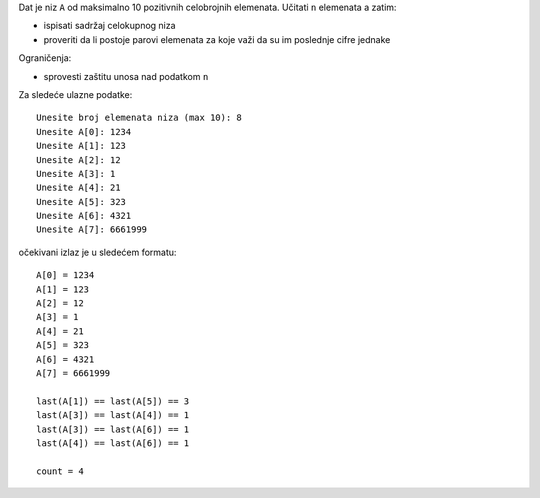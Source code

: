 Dat je niz ``A`` od maksimalno 10 pozitivnih celobrojnih elemenata.
Učitati ``n`` elemenata a zatim:

- ispisati sadržaj celokupnog niza
- proveriti da li postoje parovi elemenata za koje važi da su im poslednje cifre jednake

Ograničenja:

- sprovesti zaštitu unosa nad podatkom ``n``

Za sledeće ulazne podatke::

    Unesite broj elemenata niza (max 10): 8
    Unesite A[0]: 1234
    Unesite A[1]: 123
    Unesite A[2]: 12
    Unesite A[3]: 1
    Unesite A[4]: 21
    Unesite A[5]: 323
    Unesite A[6]: 4321
    Unesite A[7]: 6661999

očekivani izlaz je u sledećem formatu::

    A[0] = 1234
    A[1] = 123
    A[2] = 12
    A[3] = 1
    A[4] = 21
    A[5] = 323
    A[6] = 4321
    A[7] = 6661999

    last(A[1]) == last(A[5]) == 3
    last(A[3]) == last(A[4]) == 1
    last(A[3]) == last(A[6]) == 1
    last(A[4]) == last(A[6]) == 1

    count = 4
